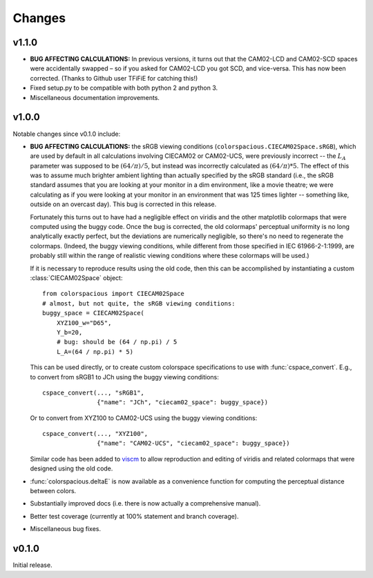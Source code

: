 Changes
=======

v1.1.0
------

.. image:: https://zenodo.org/badge/DOI/10.5281/zenodo.165867.svg
   :target: https://doi.org/10.5281/zenodo.165867

* **BUG AFFECTING CALCULATIONS:** In previous versions, it turns out
  that the CAM02-LCD and CAM02-SCD spaces were accidentally swapped –
  so if you asked for CAM02-LCD you got SCD, and vice-versa. This has
  now been corrected. (Thanks to Github user TFiFiE for catching
  this!)

* Fixed setup.py to be compatible with both python 2 and python 3.

* Miscellaneous documentation improvements.


v1.0.0
------

.. image:: https://zenodo.org/badge/doi/10.5281/zenodo.33086.svg
   :target: http://dx.doi.org/10.5281/zenodo.33086

Notable changes since v0.1.0 include:

* **BUG AFFECTING CALCULATIONS:** the sRGB viewing conditions
  (``colorspacious.CIECAM02Space.sRGB``), which are used by default in
  all calculations involving CIECAM02 or CAM02-UCS, were previously
  incorrect -- the :math:`L_A` parameter was supposed to be :math:`(64
  / \pi) / 5`, but instead was incorrectly calculated as :math:`(64 /
  \pi) * 5`. The effect of this was to assume much brighter ambient
  lighting than actually specified by the sRGB standard (i.e., the
  sRGB standard assumes that you are looking at your monitor in a dim
  environment, like a movie theatre; we were calculating as if you
  were looking at your monitor in an environment that was 125 times
  lighter -- something like, outside on an overcast day). This bug is
  corrected in this release.

  Fortunately this turns out to have had a negligible effect on
  viridis and the other matplotlib colormaps that were computed using
  the buggy code. Once the bug is corrected, the old colormaps'
  perceptual uniformity is no long analytically exactly perfect, but
  the deviations are numerically negligible, so there's no need to
  regenerate the colormaps. (Indeed, the buggy viewing conditions,
  while different from those specified in IEC 61966-2-1:1999, are
  probably still within the range of realistic viewing conditions
  where these colormaps will be used.)

  If it is necessary to reproduce results using the old code, then
  this can be accomplished by instantiating a custom
  :class:`CIECAM02Space` object::

      from colorspacious import CIECAM02Space
      # almost, but not quite, the sRGB viewing conditions:
      buggy_space = CIECAM02Space(
          XYZ100_w="D65",
          Y_b=20,
          # bug: should be (64 / np.pi) / 5
          L_A=(64 / np.pi) * 5)

  This can be used directly, or to create custom colorspace
  specifications to use with :func:`cspace_convert`. E.g., to convert
  from sRGB1 to JCh using the buggy viewing conditions::

      cspace_convert(..., "sRGB1",
                     {"name": "JCh", "ciecam02_space": buggy_space})

  Or to convert from XYZ100 to CAM02-UCS using the buggy viewing
  conditions::

      cspace_convert(..., "XYZ100",
                     {"name": "CAM02-UCS", "ciecam02_space": buggy_space})

  Similar code has been added to `viscm
  <https://github.com/matplotlib/viscm>`_ to allow reproduction and
  editing of viridis and related colormaps that were designed using
  the old code.

* :func:`colorspacious.deltaE` is now available as a convenience
  function for computing the perceptual distance between colors.

* Substantially improved docs (i.e. there is now actually a
  comprehensive manual).

* Better test coverage (currently at 100% statement and branch
  coverage).

* Miscellaneous bug fixes.


v0.1.0
------

Initial release.
